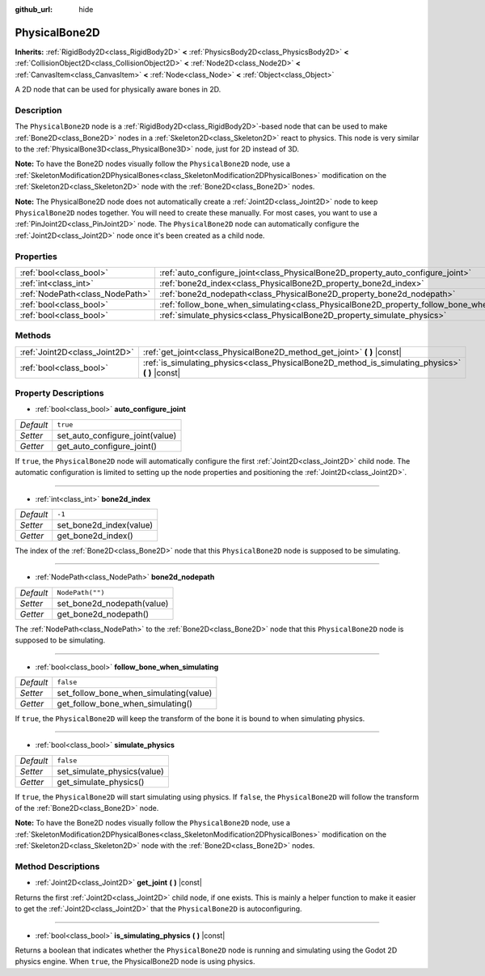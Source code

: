 :github_url: hide

.. DO NOT EDIT THIS FILE!!!
.. Generated automatically from Godot engine sources.
.. Generator: https://github.com/godotengine/godot/tree/master/doc/tools/make_rst.py.
.. XML source: https://github.com/godotengine/godot/tree/master/doc/classes/PhysicalBone2D.xml.

.. _class_PhysicalBone2D:

PhysicalBone2D
==============

**Inherits:** :ref:`RigidBody2D<class_RigidBody2D>` **<** :ref:`PhysicsBody2D<class_PhysicsBody2D>` **<** :ref:`CollisionObject2D<class_CollisionObject2D>` **<** :ref:`Node2D<class_Node2D>` **<** :ref:`CanvasItem<class_CanvasItem>` **<** :ref:`Node<class_Node>` **<** :ref:`Object<class_Object>`

A 2D node that can be used for physically aware bones in 2D.

Description
-----------

The ``PhysicalBone2D`` node is a :ref:`RigidBody2D<class_RigidBody2D>`-based node that can be used to make :ref:`Bone2D<class_Bone2D>` nodes in a :ref:`Skeleton2D<class_Skeleton2D>` react to physics. This node is very similar to the :ref:`PhysicalBone3D<class_PhysicalBone3D>` node, just for 2D instead of 3D.

\ **Note:** To have the Bone2D nodes visually follow the ``PhysicalBone2D`` node, use a :ref:`SkeletonModification2DPhysicalBones<class_SkeletonModification2DPhysicalBones>` modification on the :ref:`Skeleton2D<class_Skeleton2D>` node with the :ref:`Bone2D<class_Bone2D>` nodes.

\ **Note:** The PhysicalBone2D node does not automatically create a :ref:`Joint2D<class_Joint2D>` node to keep ``PhysicalBone2D`` nodes together. You will need to create these manually. For most cases, you want to use a :ref:`PinJoint2D<class_PinJoint2D>` node. The ``PhysicalBone2D`` node can automatically configure the :ref:`Joint2D<class_Joint2D>` node once it's been created as a child node.

Properties
----------

+---------------------------------+-----------------------------------------------------------------------------------------------+------------------+
| :ref:`bool<class_bool>`         | :ref:`auto_configure_joint<class_PhysicalBone2D_property_auto_configure_joint>`               | ``true``         |
+---------------------------------+-----------------------------------------------------------------------------------------------+------------------+
| :ref:`int<class_int>`           | :ref:`bone2d_index<class_PhysicalBone2D_property_bone2d_index>`                               | ``-1``           |
+---------------------------------+-----------------------------------------------------------------------------------------------+------------------+
| :ref:`NodePath<class_NodePath>` | :ref:`bone2d_nodepath<class_PhysicalBone2D_property_bone2d_nodepath>`                         | ``NodePath("")`` |
+---------------------------------+-----------------------------------------------------------------------------------------------+------------------+
| :ref:`bool<class_bool>`         | :ref:`follow_bone_when_simulating<class_PhysicalBone2D_property_follow_bone_when_simulating>` | ``false``        |
+---------------------------------+-----------------------------------------------------------------------------------------------+------------------+
| :ref:`bool<class_bool>`         | :ref:`simulate_physics<class_PhysicalBone2D_property_simulate_physics>`                       | ``false``        |
+---------------------------------+-----------------------------------------------------------------------------------------------+------------------+

Methods
-------

+-------------------------------+-----------------------------------------------------------------------------------------------------+
| :ref:`Joint2D<class_Joint2D>` | :ref:`get_joint<class_PhysicalBone2D_method_get_joint>` **(** **)** |const|                         |
+-------------------------------+-----------------------------------------------------------------------------------------------------+
| :ref:`bool<class_bool>`       | :ref:`is_simulating_physics<class_PhysicalBone2D_method_is_simulating_physics>` **(** **)** |const| |
+-------------------------------+-----------------------------------------------------------------------------------------------------+

Property Descriptions
---------------------

.. _class_PhysicalBone2D_property_auto_configure_joint:

- :ref:`bool<class_bool>` **auto_configure_joint**

+-----------+---------------------------------+
| *Default* | ``true``                        |
+-----------+---------------------------------+
| *Setter*  | set_auto_configure_joint(value) |
+-----------+---------------------------------+
| *Getter*  | get_auto_configure_joint()      |
+-----------+---------------------------------+

If ``true``, the ``PhysicalBone2D`` node will automatically configure the first :ref:`Joint2D<class_Joint2D>` child node. The automatic configuration is limited to setting up the node properties and positioning the :ref:`Joint2D<class_Joint2D>`.

----

.. _class_PhysicalBone2D_property_bone2d_index:

- :ref:`int<class_int>` **bone2d_index**

+-----------+-------------------------+
| *Default* | ``-1``                  |
+-----------+-------------------------+
| *Setter*  | set_bone2d_index(value) |
+-----------+-------------------------+
| *Getter*  | get_bone2d_index()      |
+-----------+-------------------------+

The index of the :ref:`Bone2D<class_Bone2D>` node that this ``PhysicalBone2D`` node is supposed to be simulating.

----

.. _class_PhysicalBone2D_property_bone2d_nodepath:

- :ref:`NodePath<class_NodePath>` **bone2d_nodepath**

+-----------+----------------------------+
| *Default* | ``NodePath("")``           |
+-----------+----------------------------+
| *Setter*  | set_bone2d_nodepath(value) |
+-----------+----------------------------+
| *Getter*  | get_bone2d_nodepath()      |
+-----------+----------------------------+

The :ref:`NodePath<class_NodePath>` to the :ref:`Bone2D<class_Bone2D>` node that this ``PhysicalBone2D`` node is supposed to be simulating.

----

.. _class_PhysicalBone2D_property_follow_bone_when_simulating:

- :ref:`bool<class_bool>` **follow_bone_when_simulating**

+-----------+----------------------------------------+
| *Default* | ``false``                              |
+-----------+----------------------------------------+
| *Setter*  | set_follow_bone_when_simulating(value) |
+-----------+----------------------------------------+
| *Getter*  | get_follow_bone_when_simulating()      |
+-----------+----------------------------------------+

If ``true``, the ``PhysicalBone2D`` will keep the transform of the bone it is bound to when simulating physics.

----

.. _class_PhysicalBone2D_property_simulate_physics:

- :ref:`bool<class_bool>` **simulate_physics**

+-----------+-----------------------------+
| *Default* | ``false``                   |
+-----------+-----------------------------+
| *Setter*  | set_simulate_physics(value) |
+-----------+-----------------------------+
| *Getter*  | get_simulate_physics()      |
+-----------+-----------------------------+

If ``true``, the ``PhysicalBone2D`` will start simulating using physics. If ``false``, the ``PhysicalBone2D`` will follow the transform of the :ref:`Bone2D<class_Bone2D>` node.

\ **Note:** To have the Bone2D nodes visually follow the ``PhysicalBone2D`` node, use a :ref:`SkeletonModification2DPhysicalBones<class_SkeletonModification2DPhysicalBones>` modification on the :ref:`Skeleton2D<class_Skeleton2D>` node with the :ref:`Bone2D<class_Bone2D>` nodes.

Method Descriptions
-------------------

.. _class_PhysicalBone2D_method_get_joint:

- :ref:`Joint2D<class_Joint2D>` **get_joint** **(** **)** |const|

Returns the first :ref:`Joint2D<class_Joint2D>` child node, if one exists. This is mainly a helper function to make it easier to get the :ref:`Joint2D<class_Joint2D>` that the ``PhysicalBone2D`` is autoconfiguring.

----

.. _class_PhysicalBone2D_method_is_simulating_physics:

- :ref:`bool<class_bool>` **is_simulating_physics** **(** **)** |const|

Returns a boolean that indicates whether the ``PhysicalBone2D`` node is running and simulating using the Godot 2D physics engine. When ``true``, the PhysicalBone2D node is using physics.

.. |virtual| replace:: :abbr:`virtual (This method should typically be overridden by the user to have any effect.)`
.. |const| replace:: :abbr:`const (This method has no side effects. It doesn't modify any of the instance's member variables.)`
.. |vararg| replace:: :abbr:`vararg (This method accepts any number of arguments after the ones described here.)`
.. |constructor| replace:: :abbr:`constructor (This method is used to construct a type.)`
.. |static| replace:: :abbr:`static (This method doesn't need an instance to be called, so it can be called directly using the class name.)`
.. |operator| replace:: :abbr:`operator (This method describes a valid operator to use with this type as left-hand operand.)`
